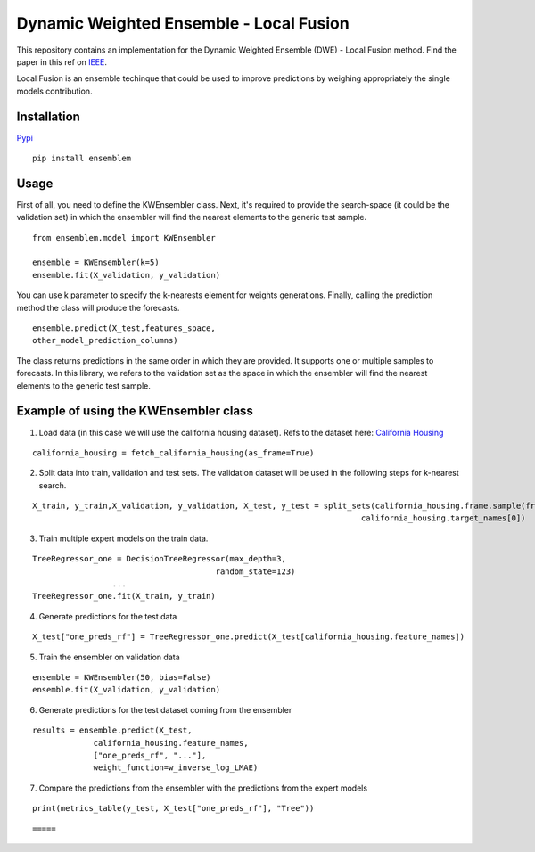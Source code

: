 ========================================
Dynamic Weighted Ensemble - Local Fusion
========================================

This repository contains an implementation for the Dynamic Weighted
Ensemble (DWE) - Local Fusion method. Find the paper in this ref on
`IEEE <https://ieeexplore.ieee.org/document/8272838>`__.

Local Fusion is an ensemble techinque that could be used to improve
predictions by weighing appropriately the single models contribution.

Installation
------------

`Pypi <https://pypi.org/project/ensemblem/>`__

::

   pip install ensemblem

::


Usage
-----

First of all, you need to define the KWEnsembler class. Next, it's required to provide the search-space (it could be the validation set) in which the ensembler will find the nearest elements to the generic test sample.

::

       from ensemblem.model import KWEnsembler

       ensemble = KWEnsembler(k=5)
       ensemble.fit(X_validation, y_validation)

::

You can use k parameter to specify the k-nearests element for weights generations. 
Finally, calling the prediction method the class will produce the
forecasts.

::

     ensemble.predict(X_test,features_space,
     other_model_prediction_columns)

::

The class returns predictions in the same order in which they are provided. 
It supports one or multiple samples to forecasts. In this library, we refers to the validation set as the space in which the ensembler will find the nearest elements to the generic test sample.


Example of using the KWEnsembler class
--------------------------------------

1. Load data (in this case we will use the california housing dataset). Refs to the dataset here: `California Housing <https://inria.github.io/scikit-learn-mooc/python_scripts/datasets_california_housing.html>`__ 

::

   california_housing = fetch_california_housing(as_frame=True)

::

2. Split data into train, validation and test sets. The validation dataset will be used in the following steps for k-nearest search.

::

   X_train, y_train,X_validation, y_validation, X_test, y_test = split_sets(california_housing.frame.sample(frac=1), 0.70, 0.20, 0.10,
                                                                         california_housing.target_names[0])

::

3. Train multiple expert models on the train data. 

::

   TreeRegressor_one = DecisionTreeRegressor(max_depth=3,
                                          random_state=123)
                    ...
   TreeRegressor_one.fit(X_train, y_train)

::

4. Generate predictions for the test data

::

   X_test["one_preds_rf"] = TreeRegressor_one.predict(X_test[california_housing.feature_names])

::

5. Train the ensembler on validation data

::

   ensemble = KWEnsembler(50, bias=False)
   ensemble.fit(X_validation, y_validation)

::

6. Generate predictions for the test dataset coming from the ensembler

::

   results = ensemble.predict(X_test,
                california_housing.feature_names,
                ["one_preds_rf", "..."],
                weight_function=w_inverse_log_LMAE)

::

7. Compare the predictions from the ensembler with the predictions from
   the expert models

::

   print(metrics_table(y_test, X_test["one_preds_rf"], "Tree"))

::

=====




